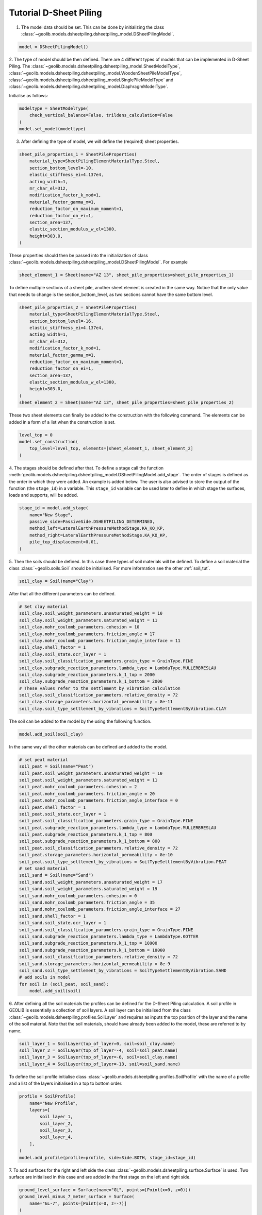 .. tutorialsheetpiling:

Tutorial D-Sheet Piling
=======================


1. The model data should be set. This can be done by initializing the class  :class:`~geolib.models.dsheetpiling.dsheetpiling_model.DSheetPilingModel`.

.. code-block:: python

    model = DSheetPilingModel()

2. The type of model should be then defined. There are 4 different types of models that can be implemented in D-Sheet Piling.
The :class:`~geolib.models.dsheetpiling.dsheetpiling_model.SheetModelType`, :class:`~geolib.models.dsheetpiling.dsheetpiling_model.WoodenSheetPileModelType`,
:class:`~geolib.models.dsheetpiling.dsheetpiling_model.SinglePileModelType` and :class:`~geolib.models.dsheetpiling.dsheetpiling_model.DiaphragmModelType`.

Initialise as follows:

.. code-block:: python

    modeltype = SheetModelType(
        check_vertical_balance=False, trildens_calculation=False
    )
    model.set_model(modeltype)

3. After defining the type of model, we will define the (required) sheet properties.

.. code-block:: python

        sheet_pile_properties_1 = SheetPileProperties(
            material_type=SheetPilingElementMaterialType.Steel,
            section_bottom_level=-10,
            elastic_stiffness_ei=4.137e4,
            acting_width=1,
            mr_char_el=312,
            modification_factor_k_mod=1,
            material_factor_gamma_m=1,
            reduction_factor_on_maximum_moment=1,
            reduction_factor_on_ei=1,
            section_area=137,
            elastic_section_modulus_w_el=1300,
            height=303.0,
        )

These properties should then be passed into the initialization of class :class:`~geolib.models.dsheetpiling.dsheetpiling_model.DSheetPilingModel`.
For example

.. code-block:: python

    sheet_element_1 = Sheet(name="AZ 13", sheet_pile_properties=sheet_pile_properties_1)

To define multiple sections of a sheet pile, another sheet element is created in the same way. Notice that the only value that needs to change is the section_bottom_level,
as two sections cannot have the same bottom level.

.. code-block:: python

        sheet_pile_properties_2 = SheetPileProperties(
            material_type=SheetPilingElementMaterialType.Steel,
            section_bottom_level=-16,
            elastic_stiffness_ei=4.137e4,
            acting_width=1,
            mr_char_el=312,
            modification_factor_k_mod=1,
            material_factor_gamma_m=1,
            reduction_factor_on_maximum_moment=1,
            reduction_factor_on_ei=1,
            section_area=137,
            elastic_section_modulus_w_el=1300,
            height=303.0,
        )
        sheet_element_2 = Sheet(name="AZ 13", sheet_pile_properties=sheet_pile_properties_2)

These two sheet elements can finally be added to the construction with the following command.
The elements can be added in a form of a list when the construction is set.

.. code-block:: python

    level_top = 0
    model.set_construction(
        top_level=level_top, elements=[sheet_element_1, sheet_element_2]
    )

4. The stages should be defined after that. To define a stage call the function :meth:`geolib.models.dsheetpiling.dsheetpiling_model.DSheetPilingModel.add_stage`.
The order of stages is defined as the order in which they were added. An example is added below. The user is also advised to store the output of the 
function (the ``stage_id``) in a variable. This ``stage_id`` variable can be used later to define in which stage the surfaces, loads and supports, will be added.

.. code-block:: python

    stage_id = model.add_stage(
        name="New Stage",
        passive_side=PassiveSide.DSHEETPILING_DETERMINED,
        method_left=LateralEarthPressureMethodStage.KA_KO_KP,
        method_right=LateralEarthPressureMethodStage.KA_KO_KP,
        pile_top_displacement=0.01,
    )

5. Then the soils should be defined. In this case three types of soil materials will be defined.
To define a soil material the class :class:`~geolib.soils.Soil` should be initialised. For more information see the
other :ref:`soil_tut`.

.. code-block:: python

    soil_clay = Soil(name="Clay")

After that all the different parameters can be defined.

.. code-block:: python

    # Set clay material
    soil_clay.soil_weight_parameters.unsaturated_weight = 10
    soil_clay.soil_weight_parameters.saturated_weight = 11
    soil_clay.mohr_coulomb_parameters.cohesion = 10
    soil_clay.mohr_coulomb_parameters.friction_angle = 17
    soil_clay.mohr_coulomb_parameters.friction_angle_interface = 11
    soil_clay.shell_factor = 1
    soil_clay.soil_state.ocr_layer = 1
    soil_clay.soil_classification_parameters.grain_type = GrainType.FINE
    soil_clay.subgrade_reaction_parameters.lambda_type = LambdaType.MULLERBRESLAU
    soil_clay.subgrade_reaction_parameters.k_1_top = 2000
    soil_clay.subgrade_reaction_parameters.k_1_bottom = 2000
    # These values refer to the settlement by vibration calculation
    soil_clay.soil_classification_parameters.relative_density = 72
    soil_clay.storage_parameters.horizontal_permeability = 8e-11
    soil_clay.soil_type_settlement_by_vibrations = SoilTypeSettlementByVibration.CLAY

The soil can be added to the model by the using the following function.

.. code-block:: python

    model.add_soil(soil_clay)

In the same way all the other materials can be defined and added to the model.

.. code-block:: python

    # set peat material
    soil_peat = Soil(name="Peat")
    soil_peat.soil_weight_parameters.unsaturated_weight = 10
    soil_peat.soil_weight_parameters.saturated_weight = 11
    soil_peat.mohr_coulomb_parameters.cohesion = 2
    soil_peat.mohr_coulomb_parameters.friction_angle = 20
    soil_peat.mohr_coulomb_parameters.friction_angle_interface = 0
    soil_peat.shell_factor = 1
    soil_peat.soil_state.ocr_layer = 1
    soil_peat.soil_classification_parameters.grain_type = GrainType.FINE
    soil_peat.subgrade_reaction_parameters.lambda_type = LambdaType.MULLERBRESLAU
    soil_peat.subgrade_reaction_parameters.k_1_top = 800
    soil_peat.subgrade_reaction_parameters.k_1_bottom = 800
    soil_peat.soil_classification_parameters.relative_density = 72
    soil_peat.storage_parameters.horizontal_permeability = 8e-10
    soil_peat.soil_type_settlement_by_vibrations = SoilTypeSettlementByVibration.PEAT
    # set sand material
    soil_sand = Soil(name="Sand")
    soil_sand.soil_weight_parameters.unsaturated_weight = 17
    soil_sand.soil_weight_parameters.saturated_weight = 19
    soil_sand.mohr_coulomb_parameters.cohesion = 0
    soil_sand.mohr_coulomb_parameters.friction_angle = 35
    soil_sand.mohr_coulomb_parameters.friction_angle_interface = 27
    soil_sand.shell_factor = 1
    soil_sand.soil_state.ocr_layer = 1
    soil_sand.soil_classification_parameters.grain_type = GrainType.FINE
    soil_sand.subgrade_reaction_parameters.lambda_type = LambdaType.KOTTER
    soil_sand.subgrade_reaction_parameters.k_1_top = 10000
    soil_sand.subgrade_reaction_parameters.k_1_bottom = 10000
    soil_sand.soil_classification_parameters.relative_density = 72
    soil_sand.storage_parameters.horizontal_permeability = 8e-9
    soil_sand.soil_type_settlement_by_vibrations = SoilTypeSettlementByVibration.SAND
    # add soils in model
    for soil in (soil_peat, soil_sand):
        model.add_soil(soil)

6. After defining all the soil materials the profiles can be defined for the D-Sheet Piling calculation.
A soil profile in GEOLIB is essentially a collection of soil layers. A soil layer can be initialised 
from the class :class:`~geolib.models.dsheetpiling.profiles.SoilLayer` and requires as 
inputs the top position of the layer and the name of the soil material. Note that the soil materials,
should have already been added to the model, these are referred to by name.

.. code-block:: python

    soil_layer_1 = SoilLayer(top_of_layer=0, soil=soil_clay.name)
    soil_layer_2 = SoilLayer(top_of_layer=-4, soil=soil_peat.name)
    soil_layer_3 = SoilLayer(top_of_layer=-6, soil=soil_clay.name)
    soil_layer_4 = SoilLayer(top_of_layer=-13, soil=soil_sand.name)

To define the soil profile initialise class :class:`~geolib.models.dsheetpiling.profiles.SoilProfile`
with the name of a profile and a list of the layers initialised in a top to bottom order.

.. code-block:: python

    profile = SoilProfile(
        name="New Profile",
        layers=[
            soil_layer_1,
            soil_layer_2,
            soil_layer_3,
            soil_layer_4,
        ],
    )
    model.add_profile(profile=profile, side=Side.BOTH, stage_id=stage_id)

7. To add surfaces for the right and left side the class :class:`~geolib.models.dsheetpiling.surface.Surface` 
is used. Two surface are initialised in this case and are added in the first stage on the left and right side.

.. code-block:: python

    ground_level_surface = Surface(name="GL", points=[Point(x=0, z=0)])
    ground_level_minus_7_meter_surface = Surface(
        name="GL-7", points=[Point(x=0, z=-7)]
    )
    model.add_surface(
        surface=ground_level_surface, side=Side.RIGHT, stage_id=stage_id
    )
    model.add_surface(
        surface=ground_level_minus_7_meter_surface, side=Side.LEFT, stage_id=stage_id
    )

8. The water level is defined in the same way with initialising the class :class:`~geolib.models.dsheetpiling.water_level.WaterLevel`
and then adding it to the model using the function :meth:`~geolib.models.dsheetpiling.dsheetpiling_model.DSheetPilingModel.add_head_line`.

.. code-block:: python

    initial_water_level = WaterLevel(name="WL=GL-2", level=-2)
    model.add_head_line(
        water_level=intial_water_level, side=Side.BOTH, stage_id=stage_id
    )

9. The calculation options also need to be defined. In this section several different available calculation options will be discussed.

- Standard calculation initialised with class :class:`~geolib.models.dsheetpiling.calculation_options.StandardCalculationOptions`.

.. code-block:: python

    calc_options = StandardCalculationOptions()
    model.set_calculation_options(calculation_options=calc_options)

- Verify calculation initialised with class :class:`~geolib.models.dsheetpiling.calculation_options.VerifyCalculationOptions`.

.. code-block:: python

    calc_options = VerifyCalculationOptions(
        input_calculation_type=CalculationType.VERIFY_SHEETPILING,
        verify_type=VerifyType.EC7NL,
        ec7_nl_method=PartialFactorCalculationType.METHODB,
    )
    model.set_calculation_options(calculation_options=calc_options)

When a Verify ``METHOD B`` is selected the class :class:`~geolib.models.dsheetpiling.calculation_options.CalculationOptionsPerStage`
also needs to be initialised and added to the model.

.. code-block:: python

    calc_options_per_stage = CalculationOptionsPerStage(
        anchor_factor=1.5, partial_factor_set=PartialFactorSetEC7NADNL.RC2
    )
    model.add_calculation_options_per_stage(
        calculation_options_per_stage=calc_options_per_stage, stage_id=stage_id
    )

Overall stability calculation is initialised with class :class:`~geolib.models.dsheetpiling.calculation_options.OverallStabilityCalculationOptions`.
Note that the input of the stage refers to the stage numbering as it is defined in D-Sheet Piling where the numbering of the stage ids starts at 1.

.. code-block:: python

    calc_options = OverallStabilityCalculationOptions(
        cur_stability_stage=1,
        overall_stability_type=DesignType.CUR,
        stability_cur_partial_factor_set=PartialFactorSetCUR.CLASSII,
    )
    model.set_calculation_options(calculation_options=calc_options)   

Kranz anchor strength calculation is initialised with class :class:`~geolib.models.dsheetpiling.calculation_options.KranzAnchorStrengthCalculationOptions`.
Note that the input of the stage refers to the stage numbering as it is defined in D-Sheet Piling where the numbering of the stage ids starts at 1.

.. code-block:: python

    calc_options =KranzAnchorStrengthCalculationOptions(cur_anchor_force_stage=1)
    model.set_calculation_options(calculation_options=calc_options)   

Design calculation is initialised with class :class:`~geolib.models.dsheetpiling.calculation_options.DesignSheetpilingLengthCalculationOptions`.
Note that the input of the stage refers to the stage numbering as it is defined in D-Sheet Piling where the numbering of the stage ids starts at 1.

.. code-block:: python  

    calc_options = DesignSheetpilingLengthCalculationOptions(
        design_stage=1,
        design_pile_length_from=10,
        design_pile_length_to=1,
        design_pile_length_decrement=0.1,
        design_type=DesignType.EC7NL,
        design_partial_factor_set_ec7_nad_nl=PartialFactorSetEC7NADNL.RC1,
        design_ec7_nl_method=PartialFactorCalculationType.METHODA,
    )
    model.set_calculation_options(calculation_options=calc_options)

10. After defining these basic inputs the calculation can be run, but won't be so useful. Several loads, supports and anchors can be defined.
The following section lists the way they can be initialised. The stage_id input here refers to the Python input which starts from 0.

.. code-block:: python

    # add anchor
    anchor = Anchor(
        name="Grout anchor",
        level=-2,
        side=Side.RIGHT,
        e_modulus=100000,
        C=10,
        wall_height_kranz=1,
        length=2,
        angle=3,
        yield_force=100,
    )
    model.add_anchor_or_strut(support=anchor, stage_id=stage_id)

    # add strut
    floor = Strut(
        name="Concrete floor",
        level=-10,
        side=Side.LEFT,
        e_modulus=100000,
        angle=1,
        buckling_force=100,
        pre_compression=10,
    )
    model.add_anchor_or_strut(support=floor, stage_id=stage_id)

    # add horizontal line load
    load = HorizontalLineLoad(name="New HorizontalLineLoad", level=-1, load=10)
    model.add_load(load=load, stage_id=0)

    # add spring support
    spring_support = SpringSupport(
        name="Jerry", level=-15, rotational_stiffness=50, translational_stiffness=50
    )
    model.add_support(spring_support, stage_id)

    # add rigid support
    rigid_support = RigidSupport(
        name="Redgy", level=-13, support_type=SupportType.ROTATION,
    )
    model.add_support(rigid_support, stage_id)

    # add moment load
    moment_load = Moment(name="New Moment", level=-4, load=10,)
    model.add_load(load=moment_load, stage_id=0)

    # add uniform load
    uniform_load = UniformLoad(name="New UniformLoad", left_load=10, right_load=12.5)
    model.add_load(load=uniform_load, stage_id=stage_id)

    # add surcharge load
    surcharge_load = SurchargeLoad(
        name="New SurchargeLoad",
        points=[Point(x=0, z=5), Point(x=5, z=10), Point(x=10, z=0)],
    )
    model.add_surcharge_load(surcharge_load, side=Side.LEFT, stage_id=stage_id)

    # add normal force
    normal_force = NormalForce(
        name="New normal force",
        force_at_sheet_pile_top=5,
        force_at_surface_level_left_side=5,
        force_at_surface_level_right_side=5,
        force_at_sheet_pile_toe=5,
    )
    model.add_load(load=normal_force, stage_id=0)

11. To run the model first the model needs to be serialised. To do that define an
output file name and call the function :meth:`geolib.models.dsheetpiling.dsheetpiling_model.DSheetPilingModel.serialize`.

.. code-block:: python

    from pathlib import Path
    input_test_file = Path("Tutorial.shi")
    model.serialize(input_test_file)

12. Finally the execute function can be called to run the model in D-Sheet Piling

.. code-block:: python

    model.filename = input_test_file
    model.execute()
